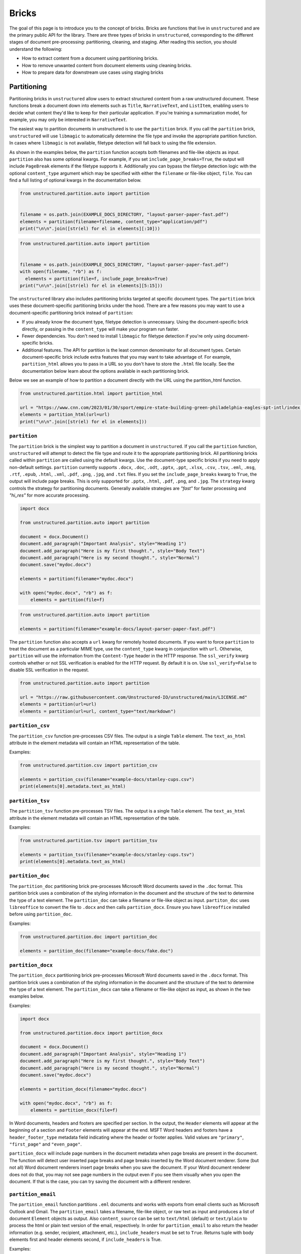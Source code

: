 Bricks
======

The goal of this page is to introduce you to the concept of bricks.
Bricks are functions that live in ``unstructured`` and are the primary public API for the library.
There are three types of bricks in ``unstructured``, corresponding to the different stages of document pre-processing: partitioning, cleaning, and staging.
After reading this section, you should understand the following:

* How to extract content from a document using partitioning bricks.
* How to remove unwanted content from document elements using cleaning bricks.
* How to prepare data for downstream use cases using staging bricks



############
Partitioning
############


Partitioning bricks in ``unstructured`` allow users to extract structured content from a raw unstructured document.
These functions break a document down into elements such as ``Title``, ``NarrativeText``, and ``ListItem``,
enabling users to decide what content they'd like to keep for their particular application.
If you're training a summarization model, for example, you may only be interested in ``NarrativeText``.


The easiest way to partition documents in unstructured is to use the ``partition`` brick.
If you call the ``partition`` brick, ``unstructured`` will use ``libmagic`` to automatically determine the file type and invoke the appropriate partition function.
In cases where ``libmagic`` is not available, filetype detection will fall back to using the file extension.

As shown in the examples below, the ``partition`` function accepts both filenames and file-like objects as input.
``partition`` also has some optional kwargs.
For example, if you set ``include_page_breaks=True``, the output will include ``PageBreak`` elements if the filetype supports it.
Additionally you can bypass the filetype detection logic with the optional  ``content_type`` argument which may be specified with either the ``filename`` or file-like object, ``file``.
You can find a full listing of optional kwargs in the documentation below.

.. code:: python

  from unstructured.partition.auto import partition


  filename = os.path.join(EXAMPLE_DOCS_DIRECTORY, "layout-parser-paper-fast.pdf")
  elements = partition(filename=filename, content_type="application/pdf")
  print("\n\n".join([str(el) for el in elements][:10]))


.. code:: python

  from unstructured.partition.auto import partition


  filename = os.path.join(EXAMPLE_DOCS_DIRECTORY, "layout-parser-paper-fast.pdf")
  with open(filename, "rb") as f:
    elements = partition(file=f, include_page_breaks=True)
  print("\n\n".join([str(el) for el in elements][5:15]))


The ``unstructured`` library also includes partitioning bricks targeted at specific document types.
The ``partition`` brick uses these document-specific partitioning bricks under the hood.
There are a few reasons you may want to use a document-specific partitioning brick instead of ``partition``:

* If you already know the document type, filetype detection is unnecessary. Using the document-specific brick directly, or passing in the ``content_type`` will make your program run faster.
* Fewer dependencies. You don't need to install ``libmagic`` for filetype detection if you're only using document-specific bricks.
* Additional features. The API for partition is the least common denominator for all document types. Certain document-specific brick include extra features that you may want to take advantage of. For example, ``partition_html`` allows you to pass in a URL so you don't have to store the ``.html`` file locally. See the documentation below learn about the options available in each partitioning brick.


Below we see an example of how to partition a document directly with the URL using the partition_html function.

.. code:: python

  from unstructured.partition.html import partition_html

  url = "https://www.cnn.com/2023/01/30/sport/empire-state-building-green-philadelphia-eagles-spt-intl/index.html"
  elements = partition_html(url=url)
  print("\n\n".join([str(el) for el in elements]))


``partition``
--------------

The ``partition`` brick is the simplest way to partition a document in ``unstructured``.
If you call the ``partition`` function, ``unstructured`` will attempt to detect the
file type and route it to the appropriate partitioning brick. All partitioning bricks
called within ``partition`` are called using the default kwargs. Use the document-type
specific bricks if you need to apply non-default settings.
``partition`` currently supports ``.docx``, ``.doc``, ``.odt``, ``.pptx``, ``.ppt``, ``.xlsx``, ``.csv``, ``.tsv``, ``.eml``, ``.msg``, ``.rtf``, ``.epub``, ``.html``, ``.xml``, ``.pdf``,
``.png``, ``.jpg``, and ``.txt`` files.
If you set the ``include_page_breaks`` kwarg to ``True``, the output will include page breaks. This is only supported for ``.pptx``, ``.html``, ``.pdf``,
``.png``, and ``.jpg``.
The ``strategy`` kwarg controls the strategy for partitioning documents. Generally available strategies are `"fast"` for
faster processing and `"hi_res"` for more accurate processing.


.. code:: python

  import docx

  from unstructured.partition.auto import partition

  document = docx.Document()
  document.add_paragraph("Important Analysis", style="Heading 1")
  document.add_paragraph("Here is my first thought.", style="Body Text")
  document.add_paragraph("Here is my second thought.", style="Normal")
  document.save("mydoc.docx")

  elements = partition(filename="mydoc.docx")

  with open("mydoc.docx", "rb") as f:
      elements = partition(file=f)


.. code:: python

  from unstructured.partition.auto import partition

  elements = partition(filename="example-docs/layout-parser-paper-fast.pdf")


The ``partition`` function also accepts a ``url`` kwarg for remotely hosted documents. If you want
to force ``partition`` to treat the document as a particular MIME type, use the ``content_type``
kwarg in conjunction with ``url``. Otherwise, ``partition`` will use the information from
the ``Content-Type`` header in the HTTP response. The ``ssl_verify`` kwarg controls whether
or not SSL verification is enabled for the HTTP request. By default it is on. Use ``ssl_verify=False``
to disable SSL verification in the request.


.. code:: python

  from unstructured.partition.auto import partition

  url = "https://raw.githubusercontent.com/Unstructured-IO/unstructured/main/LICENSE.md"
  elements = partition(url=url)
  elements = partition(url=url, content_type="text/markdown")


``partition_csv``
------------------

The ``partition_csv`` function pre-processes CSV files. The output is a single
``Table`` element. The ``text_as_html`` attribute in the element metadata will
contain an HTML representation of the table.

Examples:

.. code:: python

  from unstructured.partition.csv import partition_csv

  elements = partition_csv(filename="example-docs/stanley-cups.csv")
  print(elements[0].metadata.text_as_html)


``partition_tsv``
------------------

The ``partition_tsv`` function pre-processes TSV files. The output is a single
``Table`` element. The ``text_as_html`` attribute in the element metadata will
contain an HTML representation of the table.

Examples:

.. code:: python

  from unstructured.partition.tsv import partition_tsv

  elements = partition_tsv(filename="example-docs/stanley-cups.tsv")
  print(elements[0].metadata.text_as_html)


``partition_doc``
------------------

The ``partition_doc`` partitioning brick pre-processes Microsoft Word documents
saved in the ``.doc`` format. This partition brick uses a combination of the styling
information in the document and the structure of the text to determine the type
of a text element. The ``partition_doc`` can take a filename or file-like object
as input.
``partiton_doc`` uses ``libreoffice`` to convert the file to ``.docx`` and then
calls ``partition_docx``. Ensure you have ``libreoffice`` installed
before using ``partition_doc``.

Examples:

.. code:: python

  from unstructured.partition.doc import partition_doc

  elements = partition_doc(filename="example-docs/fake.doc")


``partition_docx``
------------------

The ``partition_docx`` partitioning brick pre-processes Microsoft Word documents
saved in the ``.docx`` format. This partition brick uses a combination of the styling
information in the document and the structure of the text to determine the type
of a text element. The ``partition_docx`` can take a filename or file-like object
as input, as shown in the two examples below.

Examples:

.. code:: python

  import docx

  from unstructured.partition.docx import partition_docx

  document = docx.Document()
  document.add_paragraph("Important Analysis", style="Heading 1")
  document.add_paragraph("Here is my first thought.", style="Body Text")
  document.add_paragraph("Here is my second thought.", style="Normal")
  document.save("mydoc.docx")

  elements = partition_docx(filename="mydoc.docx")

  with open("mydoc.docx", "rb") as f:
      elements = partition_docx(file=f)

In Word documents, headers and footers are specified per section. In the output,
the ``Header`` elements will appear at the beginning of a section and ``Footer``
elements will appear at the end. MSFT Word headers and footers have a ``header_footer_type``
metadata field indicating where the header or footer applies. Valid values are
``"primary"``, ``"first_page"`` and ``"even_page"``.

``partition_docx`` will include page numbers in the document metadata when page breaks
are present in the document. The function will detect user inserted page breaks
and page breaks inserted by the Word document renderer. Some (but not all) Word document renderers
insert page breaks when you save the document. If your Word document renderer does not do that,
you may not see page numbers in the output even if you see them visually when you open the
document. If that is the case, you can try saving the document with a different renderer.


``partition_email``
---------------------

The ``partition_email`` function partitions ``.eml`` documents and works with exports
from email clients such as Microsoft Outlook and Gmail. The ``partition_email``
takes a filename, file-like object, or raw text as input and produces a list of
document ``Element`` objects as output. Also ``content_source`` can be set to ``text/html``
(default) or ``text/plain`` to process the html or plain text version of the email, respectively.
In order for ``partition_email`` to also return the header information (e.g. sender, recipient,
attachment, etc.), ``include_headers`` must be set to ``True``. Returns tuple with body elements
first and header elements second, if ``include_headers`` is True.

Examples:

.. code:: python

  from unstructured.partition.email import partition_email

  elements = partition_email(filename="example-docs/fake-email.eml")

  with open("example-docs/fake-email.eml", "r") as f:
      elements = partition_email(file=f)

  with open("example-docs/fake-email.eml", "r") as f:
      text = f.read()
  elements = partition_email(text=text)

  with open("example-docs/fake-email.eml", "r") as f:
      text = f.read()
  elements = partition_email(text=text, content_source="text/plain")

  with open("example-docs/fake-email.eml", "r") as f:
      text = f.read()
  elements = partition_email(text=text, include_headers=True)


``partition_email`` includes a ``max_partition`` parameter that indicates the maximum character
length for a document element.
This parameter only applies if ``"text/plain"`` is selected as the ``content_source``.
The default value is ``1500``, which roughly corresponds to
the average character length for a paragraph.
You can disable ``max_partition`` by setting it to ``None``.


You can optionally partition e-mail attachments by setting ``process_attachments=True``.
If you set ``process_attachments=True``, you'll also need to pass in a partitioning
function to ``attachment_partitioner``. The following is an example of what the
workflow looks like:

.. code:: python

  from unstructured.partition.auto import partition
  from unstructured.partition.email import partition_email

  filename = "example-docs/eml/fake-email-attachment.eml"
  elements = partition_email(
    filename=filename, process_attachments=True, attachment_partitioner=partition
  )


``partition_epub``
---------------------

The ``partition_epub`` function processes e-books in EPUB3 format. The function
first converts the document to HTML using ``pandocs`` and then calls ``partition_html``.
You'll need `pandocs <https://pandoc.org/installing.html>`_ installed on your system
to use ``partition_epub``.


Examples:

.. code:: python

  from unstructured.partition.epub import partition_epub

  elements = partition_epub(filename="example-docs/winter-sports.epub")


``partition_html``
---------------------

The ``partition_html`` function partitions an HTML document and returns a list
of document ``Element`` objects. ``partition_html`` can take a filename, file-like
object, string, or url as input.

The following three invocations of partition_html() are essentially equivalent:


.. code:: python

  from unstructured.partition.html import partition_html

  elements = partition_html(filename="example-docs/example-10k.html")

  with open("example-docs/example-10k.html", "r") as f:
      elements = partition_html(file=f)

  with open("example-docs/example-10k.html", "r") as f:
      text = f.read()
  elements = partition_html(text=text)



The following illustrates fetching a url and partitioning the response content.
The ``ssl_verify`` kwarg controls whether
or not SSL verification is enabled for the HTTP request. By default it is on. Use ``ssl_verify=False``
to disable SSL verification in the request.

.. code:: python

  from unstructured.partition.html import partition_html

  elements = partition_html(url="https://python.org/")

  # you can also provide custom headers:

  elements = partition_html(url="https://python.org/",
                            headers={"User-Agent": "YourScriptName/1.0 ..."})

  # and turn off SSL verification

  elements = partition_html(url="https://python.org/", ssl_verify=False)



If you website contains news articles, it can be helpful to only grab content that appears in
between the ``<article>`` tags, if the site uses that convention.
To activate this behavior, you can set ``html_assemble_articles=True``.
If ``html_assemble_articles`` is ``True``, each ``<article>`` tag will be treated as a a page.
If ``html_assemble_articles`` is ``True`` and no ``<article>`` tags are present, the behavior
is the same as ``html_assemble_articles=False``.


``partition_image``
---------------------

The ``partition_image`` function has the same API as ``partition_pdf``, which is document above.
The only difference is that ``partition_image`` does not need to convert a PDF to an image
prior to processing. The ``partition_image`` function supports ``.png`` and ``.jpg`` files.

You can also specify what languages to use for OCR with the ``ocr_languages`` kwarg. For example,
use ``ocr_languages="eng+deu"`` to use the English and German language packs. See the
`Tesseract documentation <https://github.com/tesseract-ocr/tessdata>`_ for a full list of languages and
install instructions.


Examples:

.. code:: python

  from unstructured.partition.image import partition_image

  # Returns a List[Element] present in the pages of the parsed image document
  elements = partition_image("example-docs/layout-parser-paper-fast.jpg")

  # Applies the English and Swedish language pack for ocr
  elements = partition_image("example-docs/layout-parser-paper-fast.jpg", ocr_languages="eng+swe")


The ``strategy`` kwarg controls the method that will be used to process the PDF.
The available strategies for images are ``"auto"``, ``"hi_res"`` and ``"ocr_only"``.

The ``"auto"`` strategy will choose the partitioning strategy based on document characteristics and the function kwargs.
If ``infer_table_structure`` is passed, the strategy will be ``"hi_res"`` because that is the only strategy that
currently extracts tables for PDFs. Otherwise, ``"auto"`` will choose ``ocr_only``. ``"auto"`` is the default strategy.

The ``"hi_res"`` strategy will identify the layout of the document using ``detectron2``. The advantage of `"hi_res"` is that it
uses the document layout to gain additional information about document elements. We recommend using this strategy
if your use case is highly sensitive to correct classifications for document elements. If ``detectron2`` is not available,
the ``"hi_res"`` strategy will fall back to the ``"ocr_only"`` strategy.

The ``"ocr_only"`` strategy runs the document through Tesseract for OCR and then runs the raw text through ``partition_text``.
Currently, ``"hi_res"`` has difficulty ordering elements for documents with multiple columns. If you have a document with
multiple columns that does not have extractable text, we recoomend using the ``"ocr_only"`` strategy.

It is helpful to use ``"ocr_only"`` instead of ``"hi_res"``
if ``detectron2`` does not detect a text element in the image. To run example below, ensure you
have the Korean language pack for Tesseract installed on your system.


.. code:: python

  from unstructured.partition.image import partition_image

  filename = "example-docs/english-and-korean.png"
  elements = partition_image(filename=filename, ocr_languages="eng+kor", strategy="ocr_only")


``partition_md``
---------------------

The ``partition_md`` function provides the ability to parse markdown files. The
following workflow shows how to use ``partition_md``.


Examples:

.. code:: python

  from unstructured.partition.md import partition_md

  elements = partition_md(filename="README.md")


``partition_msg``
-----------------

The ``partition_msg`` functions processes ``.msg`` files, which is a filetype specific
to email exports from Microsoft Outlook.

Examples:

.. code:: python

  from unstructured.partition.msg import partition_msg

  elements = partition_msg(filename="example-docs/fake-email.msg")

``partition_msg`` includes a ``max_partition`` parameter that indicates the maximum character
length for a document element.
This parameter only applies if ``"text/plain"`` is selected as the ``content_source``.
The default value is ``1500``, which roughly corresponds to
the average character length for a paragraph.
You can disable ``max_partition`` by setting it to ``None``.


You can optionally partition e-mail attachments by setting ``process_attachments=True``.
If you set ``process_attachments=True``, you'll also need to pass in a partitioning
function to ``attachment_partitioner``. The following is an example of what the
workflow looks like:

.. code:: python

  from unstructured.partition.auto import partition
  from unstructured.partition.msg import partition_msg

  filename = "example-docs/fake-email-attachment.msg"
  elements = partition_msg(
    filename=filename, process_attachments=True, attachment_partitioner=partition
  )


``partition_multiple_via_api``
------------------------------

``partition_multiple_via_api`` is similar to ``partition_via_api``, but allows you to partition
multiple documents in a single REST API call. The result has the type ``List[List[Element]]``,
for example:

.. code:: python

  [
    [NarrativeText("Narrative!"), Title("Title!")],
    [NarrativeText("Narrative!"), Title("Title!")]
  ]

Examples:

.. code:: python

  from unstructured.partition.api import partition_multiple_via_api

  filenames = ["example-docs/fake-email.eml", "example-docs/fake.docx"]

  documents = partition_multiple_via_api(filenames=filenames)


.. code:: python

  from contextlib import ExitStack

  from unstructured.partition.api import partition_multiple_via_api

  filenames = ["example-docs/fake-email.eml", "example-docs/fake.docx"]
  files = [open(filename, "rb") for filename in filenames]

  with ExitStack() as stack:
      files = [stack.enter_context(open(filename, "rb")) for filename in filenames]
      documents = partition_multiple_via_api(files=files, file_filenames=filenames)


``partition_odt``
------------------

The ``partition_odt`` partitioning brick pre-processes Open Office documents
saved in the ``.odt`` format. The function first converts the document
to ``.docx`` using ``pandoc`` and then processes it using ``partition_docx``.

Examples:

.. code:: python

  from unstructured.partition.odt import partition_odt

  elements = partition_odt(filename="example-docs/fake.odt")


``partition_pdf``
---------------------

The ``partition_pdf`` function segments a PDF document by using a document image analysis model.
If you set ``url=None``, the document image analysis model will execute locally. You need to install ``unstructured[local-inference]``
if you'd like to run inference locally.
If you set the URL, ``partition_pdf`` will make a call to a remote inference server.
``partition_pdf`` also includes a ``token`` function that allows you to pass in an authentication
token for a remote API call.

You can also specify what languages to use for OCR with the ``ocr_languages`` kwarg. For example,
use ``ocr_languages="eng+deu"`` to use the English and German language packs. See the
`Tesseract documentation <https://github.com/tesseract-ocr/tessdata>`_ for a full list of languages and
install instructions. OCR is only applied if the text is not already available in the PDF document.

Examples:

.. code:: python

  from unstructured.partition.pdf import partition_pdf

  # Returns a List[Element] present in the pages of the parsed pdf document
  elements = partition_pdf("example-docs/layout-parser-paper-fast.pdf")

  # Applies the English and Swedish language pack for ocr. OCR is only applied
  # if the text is not available in the PDF.
  elements = partition_pdf("example-docs/layout-parser-paper-fast.pdf", ocr_languages="eng+swe")


The ``strategy`` kwarg controls the method that will be used to process the PDF.
The available strategies for PDFs are ``"auto"``, ``"hi_res"``, ``"ocr_only"``, and ``"fast"``.

The ``"auto"`` strategy will choose the partitioning strategy based on document characteristics and the function kwargs.
If ``infer_table_structure`` is passed, the strategy will be ``"hi_res"`` because that is the only strategy that
currently extracts tables for PDFs. Otherwise, ``"auto"`` will choose ``"fast"`` if the PDF text is extractable and
``"ocr_only"`` otherwise. ``"auto"`` is the default strategy.

The ``"hi_res"`` strategy will identify the layout of the document using ``detectron2``. The advantage of `"hi_res"` is that
it uses the document layout to gain additional information about document elements. We recommend using this strategy
if your use case is highly sensitive to correct classifications for document elements. If ``detectron2`` is not available,
the ``"hi_res"`` strategy will fall back to the ``"ocr_only"`` strategy.

The ``"ocr_only"`` strategy runs the document through Tesseract for OCR and then runs the raw text through ``partition_text``.
Currently, ``"hi_res"`` has difficulty ordering elements for documents with multiple columns. If you have a document with
multiple columns that does not have extractable text, we recommend using the ``"ocr_only"`` strategy. ``"ocr_only"`` falls
back to ``"fast"`` if Tesseract is not available and the document has extractable text.

The ``"fast"`` strategy will extract the text using ``pdfminer`` and process the raw text with ``partition_text``.
If the PDF text is not extractable, ``partition_pdf`` will fall back to ``"ocr_only"``. We recommend using the
``"fast"`` strategy in most cases where the PDF has extractable text.

If a PDF is copy protected, ``partition_pdf`` can process the document with the ``"hi_res"`` strategy (which
will treat it like an image), but cannot process the document with the ``"fast"`` strategy.
If the user chooses ``"fast"`` on a copy protected PDF, ``partition_pdf`` will fall back to the ``"hi_res"``
strategy. If ``detectron2`` is not installed, ``partition_pdf`` will fail for copy protected
PDFs because the document will not be processable by any of the available methods.

Examples:

.. code:: python

  from unstructured.partition.pdf import partition_pdf

  # This will process without issue
  elements = partition_pdf("example-docs/copy-protected.pdf", strategy="hi_res")

  # This will output a warning and fall back to hi_res
  elements = partition_pdf("example-docs/copy-protected.pdf", strategy="fast")


``partition_pdf`` includes a ``max_partition`` parameter that indicates the maximum character
length for a document element.
This parameter only applies if the ``"ocr_only"`` strategy is used for partitioning.
The default value is ``1500``, which roughly corresponds to
the average character length for a paragraph.
You can disable ``max_partition`` by setting it to ``None``.


``partition_ppt``
---------------------

The ``partition_ppt`` partitioning brick pre-processes Microsoft PowerPoint documents
saved in the ``.ppt`` format. This partition brick uses a combination of the styling
information in the document and the structure of the text to determine the type
of a text element. The ``partition_ppt`` can take a filename or file-like object.
``partition_ppt`` uses ``libreoffice`` to convert the file to ``.pptx`` and then
calls ``partition_pptx``. Ensure you have ``libreoffice`` installed
before using ``partition_ppt``.

Examples:

.. code:: python

  from unstructured.partition.ppt import partition_ppt

  elements = partition_ppt(filename="example-docs/fake-power-point.ppt")


``partition_pptx``
---------------------

The ``partition_pptx`` partitioning brick pre-processes Microsoft PowerPoint documents
saved in the ``.pptx`` format. This partition brick uses a combination of the styling
information in the document and the structure of the text to determine the type
of a text element. The ``partition_pptx`` can take a filename or file-like object
as input, as shown in the two examples below.

Examples:

.. code:: python

  from unstructured.partition.pptx import partition_pptx

  elements = partition_pptx(filename="example-docs/fake-power-point.pptx")

  with open("example-docs/fake-power-point.pptx", "rb") as f:
      elements = partition_pptx(file=f)


``partition_org``
---------------------

The ``partition_org`` function processes Org Mode (``.org``) documents. The function
first converts the document to HTML using ``pandoc`` and then calls ``partition_html``.
You'll need `pandoc <https://pandoc.org/installing.html>`_ installed on your system
to use ``partition_org``.


Examples:

.. code:: python

  from unstructured.partition.org import partition_org

  elements = partition_org(filename="example-docs/README.org")


``partition_rst``
---------------------

The ``partition_rst`` function processes ReStructured Text (``.rst``) documents. The function
first converts the document to HTML using ``pandoc`` and then calls ``partition_html``.
You'll need `pandoc <https://pandoc.org/installing.html>`_ installed on your system
to use ``partition_rst``.


Examples:

.. code:: python

  from unstructured.partition.rst import partition_rst

  elements = partition_rst(filename="example-docs/README.rst")

``partition_rtf``
---------------------

The ``partition_rtf`` function processes rich text files. The function
first converts the document to HTML using ``pandocs`` and then calls ``partition_html``.
You'll need `pandocs <https://pandoc.org/installing.html>`_ installed on your system
to use ``partition_rtf``.


Examples:

.. code:: python

  from unstructured.partition.rtf import partition_rtf

  elements = partition_rtf(filename="example-docs/fake-doc.rtf")


``partition_text``
---------------------

The ``partition_text`` function partitions text files. The ``partition_text``
takes a filename, file-like object, and raw text as input and produces ``Element`` objects as output.

Examples:

.. code:: python

  from unstructured.partition.text import partition_text

  elements = partition_text(filename="example-docs/fake-text.txt")

  with open("example-docs/fake-text.txt", "r") as f:
    elements = partition_text(file=f)

  with open("example-docs/fake-text.txt", "r") as f:
    text = f.read()
  elements = partition_text(text=text)

If the text has extra line breaks for formatting purposes, you can group
together the broken text using the ``paragraph_grouper`` kwarg. The
``paragraph_grouper`` kwarg is a function that accepts a string and returns
another string.

Examples:

.. code:: python

  from unstructured.partition.text import partition_text
  from unstructured.cleaners.core import group_broken_paragraphs


  text = """The big brown fox
  was walking down the lane.

  At the end of the lane, the
  fox met a bear."""

  partition_text(text=text, paragraph_grouper=group_broken_paragraphs)

``partition_text`` includes a ``max_partition`` parameter that indicates the maximum character
length for a document element.
The default value is ``1500``, which roughly corresponds to
the average character length for a paragraph.
You can disable ``max_partition`` by setting it to ``None``.


``partition_via_api``
---------------------

``partition_via_api`` allows users to partition documents using the hosted Unstructured API.
The API partitions documents using the automatic ``partition`` function.
This is helpful if you're hosting
the API yourself or running it locally through a container. You can pass in your API key
using the ``api_key`` kwarg. You can use the ``content_type`` kwarg to pass in the MIME
type for the file. If you do not explicitly pass it, the MIME type will be inferred.


.. code:: python

  from unstructured.partition.api import partition_via_api

  filename = "example-docs/eml/fake-email.eml"

  elements = partition_via_api(filename=filename, api_key="MY_API_KEY", content_type="message/rfc822")

  with open(filename, "rb") as f:
    elements = partition_via_api(file=f, file_filename=filename, api_key="MY_API_KEY")


You can pass additional settings such as ``strategy``, ``ocr_languages`` and ``encoding`` to the
API through optional ``request_kwargs``. These options get added to the request body when the
API is called.
See `the API documentation <https://api.unstructured.io/general/docs>`_ for a full list of
settings supported by the API.

.. code:: python

  from unstructured.partition.api import partition_via_api

  filename = "example-docs/DA-1p.pdf"

  elements = partition_via_api(
    filename=filename, api_key=api_key, strategy="auto", pdf_infer_table_structure="true"
  )

If you are self-hosting or running the API locally, you can use the ``api_url`` kwarg
to point the ``partition_via_api`` function at your self-hosted or local API.
See `here <https://github.com/Unstructured-IO/unstructured-api#dizzy-instructions-for-using-the-docker-image>`_ for
documentation on how to run the API as a container locally.


.. code:: python

  from unstructured.partition.api import partition_via_api

  filename = "example-docs/eml/fake-email.eml"

  elements = partition_via_api(
    filename=filename, api_url="http://localhost:5000/general/v0/general"
  )



``partition_xlsx``
------------------

The ``partition_xlsx`` function pre-processes Microsoft Excel documents. Each
sheet in the Excel file will be stored as a ``Table`` object. The plain text
of the sheet will be the ``text`` attribute of the ``Table``. The ``text_as_html``
attribute in the element metadata will contain an HTML representation of the table.

Examples:

.. code:: python

  from unstructured.partition.xlsx import partition_xlsx

  elements = partition_xlsx(filename="example-docs/stanley-cups.xlsx")
  print(elements[0].metadata.text_as_html)


``partition_xml``
-----------------

The ``partition_xml`` function processes XML documents.
If ``xml_keep_tags=False``, the function only returns the text attributes from the tags.
You can use ``xml_path`` in conjuntion with ``xml_keep_tags=False`` to restrict the text
extraction to specific tags.
If ``xml_keep_tags=True``, the function returns tag information in addition to tag text.
``xml_keep_tags`` is ``False`` be default.


.. code:: python

  from unstructured.partition.xml import partition_xml

  elements = partition_xml(filename="example-docs/factbook.xml", xml_keep_tags=True)

  elements = partition_xml(filename="example-docs/factbook.xml", xml_keep_tags=False)

``partition_xml`` includes a ``max_partition`` parameter that indicates the maximum character length for a document element.
The default value is ``1500``, which roughly corresponds to
the average character length for a paragraph.
You can disable ``max_partition`` by setting it to ``None``.



########
Cleaning
########


As part of data preparation for an NLP model, it's common to need to clean up your data prior to passing it into the model.
If there's unwanted content in your output, for example, it could impact the quality of your NLP model.
To help with this, the ``unstructured`` library includes cleaning bricks to help users sanitize output before sending it to downstream applications.


Some cleaning bricks apply automatically.
In the example in the **Partition** section, the output ``Philadelphia Eaglesâ\x80\x99 victory`` automatically gets converted to ``Philadelphia Eagles' victory`` in ``partition_html`` using the ``replace_unicode_quotes`` cleaning brick.
You can see how that works in the code snippet below:

.. code:: python

  from unstructured.cleaners.core import replace_unicode_quotes

  replace_unicode_quotes("Philadelphia Eaglesâ\x80\x99 victory")



Document elements in ``unstructured`` include an ``apply`` method that allow you to apply the text cleaning to the document element without instantiating a new element.
The ``apply`` method expects a callable that takes a string as input and produces another string as output.
In the example below, we invoke the ``replace_unicode_quotes`` cleaning brick using the ``apply`` method.


.. code:: python

  from unstructured.documents.elements import Text

  element = Text("Philadelphia Eaglesâ\x80\x99 victory")
  element.apply(replace_unicode_quotes)
  print(element)


Since a cleaning brick is just a ``str -> str`` function, users can also easily include their own cleaning bricks for custom data preparation tasks.
In the example below, we remove citations from a section of text.


.. code:: python

  import re

  remove_citations = lambda text: re.sub("\[\d{1,3}\]", "", text)

  element = Text("[1] Geolocated combat footage has confirmed Russian gains in the Dvorichne area northwest of Svatove.")
  element.apply(remove_citations)
  print(element)


See below for a full list of cleaning bricks in the ``unstructured`` library.


``bytes_string_to_string``
---------------------------

Converts an output string that looks like a byte string to a string using the specified encoding. This
happens sometimes in ``partition_html`` when there is a character like an emoji that isn't expected
by the HTML parser. In that case, the encoded bytes get processed.

Examples:

.. code:: python

  from unstructured.cleaners.core import bytes_string_to_string

  text = "Hello ð\x9f\x98\x80"
  # The output should be "Hello 😀"
  bytes_string_to_string(text, encoding="utf-8")


.. code:: python

  from unstructured.cleaners.core import bytes_string_to_string
  from unstructured.partition.html import partition_html

  text = """\n<html charset="utf-8"><p>Hello 😀</p></html>"""
  elements = partition_html(text=text)
  elements[0].apply(bytes_string_to_string)
  # The output should be "Hello 😀"
  elements[0].text


``clean``
---------

Cleans a section of text with options including removing bullets, extra whitespace, dashes
and trailing punctuation. Optionally, you can choose to lowercase the output.

Options:

* Applies ``clean_bullets`` if ``bullets=True``.
* Applies ``clean_extra_whitespace`` if ``extra_whitespace=True``.
* Applies ``clean_dashes`` if ``dashes=True``.
* Applies ``clean_trailing_punctuation`` if ``trailing_punctuation=True``.
* Lowercases the output if ``lowercase=True``.


Examples:

.. code:: python

  from unstructured.cleaners.core import clean

  # Returns "an excellent point!"
  clean("● An excellent point!", bullets=True, lowercase=True)

  # Returns "ITEM 1A: RISK FACTORS"
  clean("ITEM 1A:     RISK-FACTORS", extra_whitespace=True, dashes=True)


``clean_bullets``
-----------------

Removes bullets from the beginning of text. Bullets that do not appear at the beginning of the
text are not removed.

Examples:

.. code:: python

  from unstructured.cleaners.core import clean_bullets

  # Returns "An excellent point!"
  clean_bullets("● An excellent point!")

  # Returns "I love Morse Code! ●●●"
  clean_bullets("I love Morse Code! ●●●")


``clean_dashes``
----------------

Removes dashes from a section of text. Also handles special characters
such as ``\u2013``.

Examples:

.. code:: python

  from unstructured.cleaners.core import clean_dashes

  # Returns "ITEM 1A: RISK FACTORS"
  clean_dashes("ITEM 1A: RISK-FACTORS\u2013")


``clean_extra_whitespace``
--------------------------

Removes extra whitespace from a section of text. Also handles special characters
such as ``\xa0`` and newlines.

Examples:

.. code:: python

  from unstructured.cleaners.core import clean_extra_whitespace

  # Returns "ITEM 1A: RISK FACTORS"
  clean_extra_whitespace("ITEM 1A:     RISK FACTORS\n")


``clean_non_ascii_chars``
-------------------------

Removes non-ascii characters from a string.

Examples:

.. code:: python

  from unstructured.cleaners.core import clean_non_ascii_chars

  text = "\x88This text contains®non-ascii characters!●"

  # Returns "This text containsnon-ascii characters!"
  clean_non_ascii_chars(text)


``clean_ordered_bullets``
-------------------------

Remove alphanumeric bullets from the beginning of text up to three “sub-section” levels.

Examples:

.. code:: python

  from unstructured.cleaners.core import clean_ordered_bullets

  # Returns "This is a very important point"
  clean_bullets("1.1 This is a very important point")

  # Returns "This is a very important point ●"
  clean_bullets("a.b This is a very important point ●")


``clean_postfix``
-----------------

Removes the postfix from a string if they match a specified pattern.

Options:

* Ignores case if ``ignore_case`` is set to ``True``. The default is ``False``.
* Strips trailing whitespace is ``strip`` is set to ``True``. The default is ``True``.


Examples:

.. code:: python

  from unstructured.cleaners.core import clean_postfix

  text = "The end! END"

  # Returns "The end!"
  clean_postfix(text, r"(END|STOP)", ignore_case=True)


``clean_prefix``
----------------

Removes the prefix from a string if they match a specified pattern.

Options:

* Ignores case if ``ignore_case`` is set to ``True``. The default is ``False``.
* Strips leading whitespace is ``strip`` is set to ``True``. The default is ``True``.


Examples:

.. code:: python

  from unstructured.cleaners.core import clean_prefix

  text = "SUMMARY: This is the best summary of all time!"

  # Returns "This is the best summary of all time!"
  clean_prefix(text, r"(SUMMARY|DESCRIPTION):", ignore_case=True)


``clean_trailing_punctuation``
-------------------------------

Removes trailing punctuation from a section of text.

Examples:

.. code:: python

  from unstructured.cleaners.core import clean_trailing_punctuation

  # Returns "ITEM 1A: RISK FACTORS"
  clean_trailing_punctuation("ITEM 1A: RISK FACTORS.")


``extract_datetimetz``
----------------------

Extracts the date, time, and timezone in the ``Received`` field(s) from an ``.eml``
file. ``extract_datetimetz`` takes in a string and returns a datetime.datetime
object from the input string.

.. code:: python

  from unstructured.cleaners.extract import extract_datetimetz

  text = """from ABC.DEF.local ([ba23::58b5:2236:45g2:88h2]) by
    \n ABC.DEF.local2 ([ba23::58b5:2236:45g2:88h2%25]) with mapi id\
    n 32.88.5467.123; Fri, 26 Mar 2021 11:04:09 +1200"""

  # Returns datetime.datetime(2021, 3, 26, 11, 4, 9, tzinfo=datetime.timezone(datetime.timedelta(seconds=43200)))
  extract_datetimetz(text)


``extract_email_address``
--------------------------

Extracts email addresses from a string input and returns a list of all the email
addresses in the input string.

.. code:: python

  from unstructured.cleaners.extract import extract_email_address

  text = """Me me@email.com and You <You@email.com>
      ([ba23::58b5:2236:45g2:88h2]) (10.0.2.01)"""

  # Returns "['me@email.com', 'you@email.com']"
  extract_email_address(text)


``extract_ip_address``
------------------------

Extracts IPv4 and IPv6 IP addresses in the input string and
returns a list of all IP address in input string.

.. code:: python

  from unstructured.cleaners.extract import extract_ip_address

  text = """Me me@email.com and You <You@email.com>
    ([ba23::58b5:2236:45g2:88h2]) (10.0.2.01)"""

  # Returns "['ba23::58b5:2236:45g2:88h2', '10.0.2.01']"
  extract_ip_address(text)


``extract_ip_address_name``
----------------------------

Extracts the names of each IP address in the ``Received`` field(s) from an ``.eml``
file. ``extract_ip_address_name`` takes in a string and returns a list of all
IP addresses in the input string.

.. code:: python

  from unstructured.cleaners.extract import extract_ip_address_name

  text = """from ABC.DEF.local ([ba23::58b5:2236:45g2:88h2]) by
    \n ABC.DEF.local2 ([ba23::58b5:2236:45g2:88h2%25]) with mapi id\
    n 32.88.5467.123; Fri, 26 Mar 2021 11:04:09 +1200"""

  # Returns "['ABC.DEF.local', 'ABC.DEF.local2']"
  extract_ip_address_name(text)


``extract_mapi_id``
----------------------

Extracts the ``mapi id`` in the ``Received`` field(s) from an ``.eml``
file. ``extract_mapi_id`` takes in a string and returns a list of a string
containing the ``mapi id`` in the input string.

.. code:: python

  from unstructured.cleaners.extract import extract_mapi_id

  text = """from ABC.DEF.local ([ba23::58b5:2236:45g2:88h2]) by
    \n ABC.DEF.local2 ([ba23::58b5:2236:45g2:88h2%25]) with mapi id\
    n 32.88.5467.123; Fri, 26 Mar 2021 11:04:09 +1200"""

  # Returns "['32.88.5467.123']"
  extract_mapi_id(text)


``extract_ordered_bullets``
---------------------------

Extracts alphanumeric bullets from the beginning of text up to three “sub-section” levels.

Examples:

.. code:: python

  from unstructured.cleaners.extract import extract_ordered_bullets

  # Returns ("1", "1", None)
  extract_ordered_bullets("1.1 This is a very important point")

  # Returns ("a", "1", None)
  extract_ordered_bullets("a.1 This is a very important point")


``extract_text_after``
----------------------

Extracts text that occurs after the specified pattern.

Options:

* If ``index`` is set, extract after the ``(index + 1)``\th occurrence of the pattern. The default is ``0``.
* Strips trailing whitespace if ``strip`` is set to ``True``. The default is ``True``.


Examples:

.. code:: python

  from unstructured.cleaners.extract import extract_text_after

  text = "SPEAKER 1: Look at me, I'm flying!"

  # Returns "Look at me, I'm flying!"
  extract_text_after(text, r"SPEAKER \d{1}:")


``extract_text_before``
-----------------------

Extracts text that occurs before the specified pattern.

Options:

* If ``index`` is set, extract before the ``(index + 1)``\th occurrence of the pattern. The default is ``0``.
* Strips leading whitespace if ``strip`` is set to ``True``. The default is ``True``.


Examples:

.. code:: python

  from unstructured.cleaners.extract import extract_text_before

  text = "Here I am! STOP Look at me! STOP I'm flying! STOP"

  # Returns "Here I am!"
  extract_text_before(text, r"STOP")


``extract_us_phone_number``
---------------------------

Extracts a phone number from a section of text.

Examples:

.. code:: python

  from unstructured.cleaners.extract import extract_us_phone_number

  # Returns "215-867-5309"
  extract_us_phone_number("Phone number: 215-867-5309")


``group_broken_paragraphs``
---------------------------

Groups together paragraphs that are broken up with line breaks
for visual or formatting purposes. This is common in ``.txt`` files.
By default, ``group_broken_paragraphs`` groups together lines split
by ``\n``. You can change that behavior with the ``line_split``
kwarg. The function considers ``\n\n`` to be a paragraph break by
default. You can change that behavior with the ``paragraph_split`` kwarg.

Examples:

.. code:: python

  from unstructured.cleaners.core import group_broken_paragraphs

  text = """The big brown fox
  was walking down the lane.

  At the end of the lane, the
  fox met a bear."""

  group_broken_paragraphs(text)

.. code:: python

  import re
  from unstructured.cleaners.core import group_broken_paragraphs

  para_split_re = re.compile(r"(\s*\n\s*){3}")

  text = """The big brown fox

  was walking down the lane.


  At the end of the lane, the

  fox met a bear."""

  group_broken_paragraphs(text, paragraph_split=para_split_re)


``remove_punctuation``
--------------------------

Removes ASCII and unicode punctuation from a string.

Examples:

.. code:: python

  from unstructured.cleaners.core import remove_punctuation

  # Returns "A lovely quote"
  remove_punctuation("“A lovely quote!”")


``replace_unicode_quotes``
--------------------------

Replaces unicode quote characters such as ``\x91`` in strings.

Examples:

.. code:: python

  from unstructured.cleaners.core import replace_unicode_quotes

  # Returns "“A lovely quote!”"
  replace_unicode_characters("\x93A lovely quote!\x94")

  # Returns ""‘A lovely quote!’"
  replace_unicode_characters("\x91A lovely quote!\x92")


``translate_text``
------------------

The ``translate_text`` cleaning bricks translates text between languages. ``translate_text``
uses the `Helsinki NLP MT models <https://huggingface.co/Helsinki-NLP>`_ from
``transformers`` for machine translation. Works for Russian, Chinese, Arabic, and many
other languages.

Parameters:

* ``text``: the input string to translate.
* ``source_lang``: the two letter language code for the source language of the text.
  If ``source_lang`` is not specified,
  the language will be detected using ``langdetect``.
* ``target_lang``: the two letter language code for the target language for translation.
  Defaults to ``"en"``.


Examples:

.. code:: python

  from unstructured.cleaners.translate import translate_text

  # Output is "I'm a Berliner!"
  translate_text("Ich bin ein Berliner!")

  # Output is "I can also translate Russian!"
  translate_text("Я тоже можно переводать русский язык!", "ru", "en")


#######
Staging
#######

Staging bricks in the ``unstructured`` package help prepare your data for ingestion into downstream systems.
A staging brick accepts a list of document elements as input and return an appropriately formatted dictionary as output.
In the example below, we get our narrative text samples prepared for ingestion into LabelStudio using
``the stage_for_label_studio`` brick.
We can take this data and directly upload it into LabelStudio to quickly get started with an NLP labeling task.


.. code:: python

  import json
  from unstructured.staging.label_studio import stage_for_label_studio

  output = stage_for_label_studio(narrative_text)
  print(json.dumps(output[:2], indent=4))


``convert_to_csv``
----------------------

Converts outputs to the initial structured data (ISD) format as a CSV string.

Examples:

.. code:: python

  from unstructured.documents.elements import Title, NarrativeText
  from unstructured.staging.base import convert_to_csv

  elements = [Title(text="Title"), NarrativeText(text="Narrative")]
  isd_csv = convert_to_csv(elements)


``convert_to_dataframe``
------------------------

Converts a list of document ``Element`` objects to a ``pandas`` dataframe. The dataframe
will have a ``text`` column with the text from the element and a ``type`` column
indicating the element type, such as ``NarrativeText`` or ``Title``.

Examples:

.. code:: python

  from unstructured.documents.elements import Title, NarrativeText
  from unstructured.staging.base import convert_to_dataframe

  elements = [Title(text="Title"), NarrativeText(text="Narrative")]
  df = convert_to_dataframe(elements)


``convert_to_dict``
--------------------

Converts a list of ``Element`` objects to a dictionary. This is the default format
for representing documents in ``unstructured``.

Examples:

.. code:: python

  from unstructured.documents.elements import Title, NarrativeText
  from unstructured.staging.base import convert_to_dict

  elements = [Title(text="Title"), NarrativeText(text="Narrative")]
  isd = convert_to_dict(elements)


``dict_to_elements``
---------------------

Converts a dictionary of the format produced by ``convert_to_dict`` back to a list of ``Element`` objects.

Examples:

.. code:: python

  from unstructured.staging.base import dict_to_elements

  isd = [
    {"text": "My Title", "type": "Title"},
    {"text": "My Narrative", "type": "NarrativeText"}
  ]

  # elements will look like:
  # [ Title(text="My Title"), NarrativeText(text="My Narrative")]
  elements = dict_to_elements(isd)


``stage_csv_for_prodigy``
--------------------------

Formats outputs in CSV format for use with `Prodigy <https://prodi.gy/docs/api-loaders>`_. After running ``stage_csv_for_prodigy``, you can
write the results to a CSV file that is ready to be used with Prodigy.

Examples:

.. code:: python

  from unstructured.documents.elements import Title, NarrativeText
  from unstructured.staging.prodigy import stage_csv_for_prodigy

  elements = [Title(text="Title"), NarrativeText(text="Narrative")]
  metadata = [{"type": "title"}, {"source": "news"}]
  prodigy_csv_data = stage_csv_for_prodigy(elements, metadata)

  # The resulting CSV file is ready to be used with Prodigy
  with open("prodigy.csv", "w") as csv_file:
      csv_file.write(prodigy_csv_data)


``stage_for_argilla``
--------------------------

Convert a list of ``Text`` elements to an `Argilla Dataset <https://docs.argilla.io/en/latest/reference/python/python_client.html#python-ref-datasets>`_.
The type of Argilla dataset to be generated can be specified with ``argilla_task``
parameter. Valid values for ``argilla_task`` are ``"text_classification"``,
``"token_classification"``, and ``"text2text"``. If ``"token_classification"`` is selected
and ``tokens`` is not included in the optional kwargs, the ``nltk`` word tokenizer
is used by default.


Examples:

.. code:: python

  import json

  from unstructured.documents.elements import Title, NarrativeText
  from unstructured.staging.argilla import stage_for_argilla

  elements = [Title(text="Title"), NarrativeText(text="Narrative")]
  metadata = [{"type": "title"}, {"type": "text"}]

  argilla_dataset = stage_for_argilla(elements, "text_classification", metadata=metadata)


``stage_for_baseplate``
-----------------------

The ``stage_for_baseplate`` staging function prepares a list of ``Element`` objects for ingestion
into `Baseplate <https://docs.baseplate.ai/introduction>`_, an LLM backend with a spreadsheet interface.
After running the ``stage_for_baseplate`` function, you can use the
`Baseplate API <https://docs.baseplate.ai/api-reference/documents/upsert-data-rows>`_ to upload the documents
to Baseplate. The following example code shows how to use the ``stage_for_baseplate`` function.

.. code:: python

  from unstructured.documents.elements import ElementMetadata, NarrativeText, Title
  from unstructured.staging.baseplate import stage_for_baseplate

  metadata = ElementMetadata(filename="fox.epub")

  elements = [
    Title("A Wonderful Story About A Fox", metadata=metadata),
    NarrativeText(
      "A fox ran into the chicken coop and the chickens flew off!",
      metadata=metadata,
    ),
  ]

  rows = stage_for_baseplate(elements)

The output will look like:

.. code:: python

  {
        "rows": [
            {
                "data": {
                    "element_id": "ad270eefd1cc68d15f4d3e51666d4dc8",
                    "text": "A Wonderful Story About A Fox",
                    "type": "Title",
                },
                "metadata": {"filename": "fox.epub"},
            },
            {
                "data": {
                    "element_id": "8275769fdd1804f9f2b55ad3c9b0ef1b",
                    "text": "A fox ran into the chicken coop and the chickens flew off!",
                    "type": "NarrativeText",
                },
                "metadata": {"filename": "fox.epub"},
            },
        ],
    }


``stage_for_datasaur``
--------------------------
Formats a list of ``Text`` elements as input to token based tasks in Datasaur.

Example:

.. code:: python

  from unstructured.documents.elements import Text
  from unstructured.staging.datasaur import stage_for_datasaur

  elements  = [Text("Text1"),Text("Text2")]
  datasaur_data = stage_for_datasaur(elements)

The output is a list of dictionaries, each one with two keys:
"text" with the content of the element and
"entities" with an empty list.

You can also specify entities in the ``stage_for_datasaur`` brick. Entities
you specify in the input will be included in the entities key in the output. The list
of entities is a list of dictionaries and must have all of the keys in the example below.
The list of entities must be the same length as the list of elements. Use an empty
list for any elements that do not have any entities.

Example:

.. code:: python

  from unstructured.documents.elements import Text
  from unstructured.staging.datasaur import stage_for_datasaur

  elements  = [Text("Hi my name is Matt.")]
  entities = [[{"text": "Matt", "type": "PER", "start_idx": 11, "end_idx": 15}]]
  datasaur_data = stage_for_datasaur(elements, entities)


``stage_for_label_box``
--------------------------

Formats outputs for use with `LabelBox <https://docs.labelbox.com/docs/overview>`_. LabelBox accepts cloud-hosted data
and does not support importing text directly. The ``stage_for_label_box`` does the following:

* Stages the data files in the ``output_directory`` specified in function arguments to be uploaded to a cloud storage service.
* Returns a config of type ``List[Dict[str, Any]]`` that can be written to a ``json`` file and imported into LabelBox.

**Note:** ``stage_for_label_box`` does not upload the data to remote storage such as S3. Users can upload the data to S3
using ``aws s3 sync ${output_directory} ${url_prefix}`` after running the ``stage_for_label_box`` staging brick.

Examples:

The following example demonstrates generating a ``config.json`` file that can be used with LabelBox and uploading the staged data
files to an S3 bucket.

.. code:: python

  import os
  import json

  from unstructured.documents.elements import Title, NarrativeText
  from unstructured.staging.label_box import stage_for_label_box

  # The S3 Bucket name where data files should be uploaded.
  S3_BUCKET_NAME = "labelbox-staging-bucket"

  # The S3 key prefix (I.e. directory) where data files should be stored.
  S3_BUCKET_KEY_PREFIX = "data/"

  # The URL prefix where the data files will be accessed.
  S3_URL_PREFIX = f"https://{S3_BUCKET_NAME}.s3.amazonaws.com/{S3_BUCKET_KEY_PREFIX}"

  # The local output directory where the data files will be staged for uploading to a Cloud Storage service.
  LOCAL_OUTPUT_DIRECTORY = "/tmp/labelbox-staging"

  elements = [Title(text="Title"), NarrativeText(text="Narrative")]

  labelbox_config = stage_for_label_box(
      elements,
      output_directory=LOCAL_OUTPUT_DIRECTORY,
      url_prefix=S3_URL_PREFIX,
      external_ids=["id1", "id2"],
      attachments=[[{"type": "RAW_TEXT", "value": "Title description"}], [{"type": "RAW_TEXT", "value": "Narrative Description"}]],
      create_directory=True,
  )

  # The resulting JSON config file is ready to be used with LabelBox.
  with open("config.json", "w+") as labelbox_config_file:
      json.dump(labelbox_config, labelbox_config_file, indent=4)


  # Upload staged data files to S3 from local output directory.
  def upload_staged_files():
      from s3fs import S3FileSystem
      fs = S3FileSystem()
      for filename in os.listdir(LOCAL_OUTPUT_DIRECTORY):
          filepath = os.path.join(LOCAL_OUTPUT_DIRECTORY, filename)
          upload_key = os.path.join(S3_BUCKET_KEY_PREFIX, filename)
          fs.put_file(lpath=filepath, rpath=os.path.join(S3_BUCKET_NAME, upload_key))

  upload_staged_files()


``stage_for_label_studio``
--------------------------

Formats outputs for upload to LabelStudio. After running ``stage_for_label_studio``, you can
write the results to a JSON folder that is ready to be included in a new LabelStudio project.

Examples:

.. code:: python

  import json

  from unstructured.documents.elements import Title, NarrativeText
  from unstructured.staging.label_studio import stage_for_label_studio

  elements = [Title(text="Title"), NarrativeText(text="Narrative")]
  label_studio_data = stage_for_label_studio(elements, text_field="my_text", id_field="my_id")

  # The resulting JSON file is ready to be uploaded to LabelStudio
  with open("label_studio.json", "w") as f:
      json.dump(label_studio_data, f, indent=4)


You can also include pre-annotations and predictions as part of your LabelStudio upload.

The ``annotations`` kwarg is a list of lists. If ``annotations`` is specified, there must be a list of
annotations for each element in the ``elements`` list. If an element does not have any annotations,
use an empty list.
The following shows an example of how to upload annotations for the "Text Classification"
task in LabelStudio:

.. code:: python

  import json

  from unstructured.documents.elements import NarrativeText
  from unstructured.staging.label_studio import (
      stage_for_label_studio,
      LabelStudioAnnotation,
      LabelStudioResult,
  )



  elements = [NarrativeText(text="Narrative")]
  annotations = [[
    LabelStudioAnnotation(
        result=[
            LabelStudioResult(
                type="choices",
                value={"choices": ["Positive"]},
                from_name="sentiment",
                to_name="text",
            )
        ]
    )
  ]]
  label_studio_data = stage_for_label_studio(
      elements,
      annotations=annotations,
      text_field="my_text",
      id_field="my_id"
  )

  # The resulting JSON file is ready to be uploaded to LabelStudio
  # with annotations included
  with open("label_studio.json", "w") as f:
      json.dump(label_studio_data, f, indent=4)


Similar to annotations, the ``predictions`` kwarg is also a list of lists. A ``prediction`` is an annotation with
the addition of a ``score`` value. If ``predictions`` is specified, there must be a list of
predictions for each element in the ``elements`` list. If an element does not have any predictions, use an empty list.
The following shows an example of how to upload predictions for the "Text Classification"
task in LabelStudio:

.. code:: python

  import json

  from unstructured.documents.elements import NarrativeText
  from unstructured.staging.label_studio import (
      stage_for_label_studio,
      LabelStudioPrediction,
      LabelStudioResult,
  )



  elements = [NarrativeText(text="Narrative")]
  predictions = [[
    LabelStudioPrediction(
        result=[
            LabelStudioResult(
                type="choices",
                value={"choices": ["Positive"]},
                from_name="sentiment",
                to_name="text",
            )
        ],
        score=0.68
    )
  ]]
  label_studio_data = stage_for_label_studio(
      elements,
      predictions=predictions,
      text_field="my_text",
      id_field="my_id"
  )

  # The resulting JSON file is ready to be uploaded to LabelStudio
  # with annotations included
  with open("label_studio.json", "w") as f:
      json.dump(label_studio_data, f, indent=4)


The following shows an example of how to upload annotations for the "Named Entity Recognition"
task in LabelStudio:

.. code:: python

  import json

  from unstructured.documents.elements import NarrativeText
  from unstructured.staging.label_studio import (
      stage_for_label_studio,
      LabelStudioAnnotation,
      LabelStudioResult,
  )



  elements = [NarrativeText(text="Narrative")]
  annotations = [[
    LabelStudioAnnotation(
        result=[
            LabelStudioResult(
                type="labels",
                value={"start": 0, "end": 9, "text": "Narrative", "labels": ["MISC"]},
                from_name="label",
                to_name="text",
            )
        ]
    )
  ]]
  label_studio_data = stage_for_label_studio(
      elements,
      annotations=annotations,
      text_field="my_text",
      id_field="my_id"
  )

  # The resulting JSON file is ready to be uploaded to LabelStudio
  # with annotations included
  with open("label_studio.json", "w") as f:
      json.dump(label_studio_data, f, indent=4)


See the `LabelStudio docs <https://labelstud.io/tags/labels.html>`_ for a full list of options
for labels and annotations.


``stage_for_prodigy``
--------------------------

Formats outputs in JSON format for use with `Prodigy <https://prodi.gy/docs/api-loaders>`_. After running ``stage_for_prodigy``, you can
write the results to a JSON file that is ready to be used with Prodigy.

Examples:

.. code:: python

  import json

  from unstructured.documents.elements import Title, NarrativeText
  from unstructured.staging.prodigy import stage_for_prodigy

  elements = [Title(text="Title"), NarrativeText(text="Narrative")]
  metadata = [{"type": "title"}, {"type": "text"}]
  prodigy_data = stage_for_prodigy(elements, metadata)

  # The resulting JSON file is ready to be used with Prodigy
  with open("prodigy.json", "w") as f:
      json.dump(prodigy_data, f, indent=4)


**Note**: Prodigy recommends ``.jsonl`` format for feeding data to API loaders. After running ``stage_for_prodigy``, you can
use the ``save_as_jsonl`` utility function to save the formatted data to a ``.jsonl`` file that is ready to be used with Prodigy.

.. code:: python

  from unstructured.documents.elements import Title, NarrativeText
  from unstructured.staging.prodigy import stage_for_prodigy
  from unstructured.utils import save_as_jsonl

  elements = [Title(text="Title"), NarrativeText(text="Narrative")]
  metadata = [{"type": "title"}, {"type": "text"}]
  prodigy_data = stage_for_prodigy(elements, metadata)

  # The resulting jsonl file is ready to be used with Prodigy.
  save_as_jsonl(prodigy_data, "prodigy.jsonl")


``stage_for_transformers``
--------------------------

Prepares ``Text`` elements for processing in ``transformers`` pipelines
by splitting the elements into chunks that fit into the model's attention window.

Examples:

.. code:: python

    from transformers import AutoTokenizer, AutoModelForTokenClassification
    from transformers import pipeline

    from unstructured.documents.elements import NarrativeText
    from unstructured.staging.huggingface import stage_for_transformers

    model_name = "hf-internal-testing/tiny-bert-for-token-classification"
    tokenizer = AutoTokenizer.from_pretrained(model_name)
    model = AutoModelForTokenClassification.from_pretrained(model_name)

    nlp = pipeline("ner", model=model, tokenizer=tokenizer)

    text = """From frost advisories this morning to a strong cold front expected later this week, the chance of fall showing up is real.

    There's a refreshing crispness to the air, and it looks to get only more pronounced as the week goes on.

    Frost advisories were in place this morning across portions of the Appalachians and coastal Maine as temperatures dropped into the 30s.

    Temperatures this morning were in the 40s as far south as the Florida Panhandle.

    And Maine even had a few reports of their first snow of the season Sunday. More cities could see their first snow later this week.

    Yes, hello fall!

    As temperatures moderate during the next few days, much of the east will stay right around seasonal norms, but the next blast of cold air will be strong and come with the potential for hazardous conditions.

    "A more active fall weather pattern is expected to evolve by the end of this week and continuing into the weekend as a couple of cold fronts move across the central and eastern states," the Weather Prediction Center said.

    The potent cold front will come in from Canada with a punch of chilly air, heavy rain and strong wind.

    The Weather Prediction Center has a slight risk of excessive rainfall for much of the Northeast and New England on Thursday, including places like New York City, Buffalo and Burlington, so we will have to look out for flash flooding in these areas.

    "More impactful weather continues to look likely with confidence growing that our region will experience the first real fall-like system with gusty to strong winds and a period of moderate to heavy rain along and ahead of a cold front passage," the National Weather Service office in Burlington wrote.

    The potential for very heavy rain could accompany the front, bringing up to two inches of rain for much of the area, and isolated locations could see even more.

    "Ensembles [forecast models] show median rainfall totals by Wednesday night around a half inch, with a potential for some spots to see around one inch, our first substantial rainfall in at least a couple of weeks," the weather service office in Grand Rapids noted, adding, "It may also get cold enough for some snow to mix in Thursday night to Friday morning, especially in the higher terrain north of Grand Rapids toward Cadillac."

    There is also a chance for very strong winds to accompany the system.

    The weather service is forecasting winds of 30-40 mph ahead of the cold front, which could cause some tree limbs to fall and sporadic power outages.

    Behind the front, temperatures will fall.

    "East Coast, with highs about 5-15 degrees below average to close out the workweek and going into next weekend, with highs only in the 40s and 50s from the Great Lakes to the Northeast on most days," the Weather Prediction Center explained.

    By the weekend, a second cold front will drop down from Canada and bring a reinforcing shot of chilly air across the eastern half of the country."""

    elements = stage_for_transformers([NarrativeText(text=text)], tokenizer)


The following optional keyword arguments can be specified in
``stage_for_transformers``:

    * ``buffer``: Indicates the number of tokens to leave as a buffer for the attention window. This is to account for special tokens like ``[CLS]`` that can appear at the beginning or end of an input sequence.
    * ``max_input_size``: The size of the attention window for the model. If not specified, the default is the ``model_max_length`` attribute on the tokenizer object.
    * ``split_function``: The function used to split the text into chunks to consider for adding to the attention window. Splits on spaces be default.
    * ``chunk_separator``: The string used to concat adjacent chunks when reconstructing the text. Uses spaces by default.

  If you need to operate on text directly instead of ``unstructured`` ``Text``
  objects, use the ``chunk_by_attention_window`` helper function. Simply modify
  the example above to include the following:

  .. code:: python

    from unstructured.staging.huggingface import chunk_by_attention_window

    chunks = chunk_by_attention_window(text, tokenizer)

    results = [nlp(chunk) for chunk in chunks]


``stage_for_weaviate``
-----------------------

The ``stage_for_weaviate`` staging function prepares a list of ``Element`` objects for ingestion into
the `Weaviate <https://weaviate.io/>`_ vector database. You can create a schema in Weaviate
for the `unstructured` outputs using the following workflow:

.. code:: python

  from unstructured.staging.weaviate import create_unstructured_weaviate_class

  import weaviate

  # Change `class_name` if you want the class for unstructured documents in Weaviate
  # to have a different name
  unstructured_class = create_unstructured_weaviate_class(class_name="UnstructuredDocument")
  schema = {"classes": [unstructured_class]}

  client = weaviate.Client("http://localhost:8080")
  client.schema.create(schema)


Once the schema is created, you can batch upload documents to Weaviate using the following workflow.
See the `Weaviate documentation <https://weaviate.io/developers/weaviate>`_ for more details on
options for uploading data and querying data once it has been uploaded.


.. code:: python

  from unstructured.partition.pdf import partition_pdf
  from unstructured.staging.weaviate import stage_for_weaviate

  import weaviate
  from weaviate.util import generate_uuid5


  filename = "example-docs/layout-parser-paper-fast.pdf"
  elements = partition_pdf(filename=filename, strategy="fast")
  data_objects = stage_for_weaviate(elements)

  client = weaviate.Client("http://localhost:8080")

  with client.batch(batch_size=10) as batch:
      for data_object in tqdm.tqdm(data_objects):
          batch.add_data_object(
              data_object,
              unstructured_class_name,
              uuid=generate_uuid5(data_object),
          )


######################
Other helper functions
######################

The ``unstructured`` library also contains other useful helpful functions to aid in processing documents.
You can see a list of the available helper functions below:


``contains_us_phone_number``
----------------------------

Checks to see if a section of text contains a US phone number.

Examples:

.. code:: python

  from unstructured.partition.text_type import contains_us_phone_number

  # Returns True because the text includes a phone number
  contains_us_phone_number("Phone number: 215-867-5309")


``contains_verb``
-----------------

Checks if the text contains a verb. This is used in ``is_possible_narrative_text``, but can
be used independently as well. The function identifies verbs using the NLTK part of speech
tagger. Text that is all upper case is lower cased before part of speech detection. This is
because the upper case letters sometimes cause the part of speech tagger to miss verbs.
The following part of speech tags are identified as verbs:

* ``VB``
* ``VBG``
* ``VBD``
* ``VBN``
* ``VBP``
* ``VBZ``

Examples:

.. code:: python

  from unstructured.partition.text_type import contains_verb

  # Returns True because the text contains a verb
  example_1 = "I am going to run to the store to pick up some milk."
  contains_verb(example_1)

  # Returns False because the text does not contain a verb
  example_2 = "A friendly dog"
  contains_verb(example_2)


``exceeds_cap_ratio``
---------------------

Determines if the section of text exceeds the specified caps ratio. Used in
``is_possible_narrative_text`` and ``is_possible_title``, but can be used independently
as well. You can set the caps threshold using the ``threshold`` kwarg. The threshold
defaults to ``0.3``. Only runs on sections of text that are a single sentence. The caps ratio check does not apply to text that is all capitalized.

Examples:

.. code:: python

  from unstructured.partition.text_type import exceeds_cap_ratio

  # Returns True because the text is more than 30% caps
  example_1 = "LOOK AT ME I AM YELLING"
  exceeds_cap_ratio(example_1)

  # Returns False because the text is less than 30% caps
  example_2 = "Look at me, I am no longer yelling"
  exceeds_cap_ratio(example_2)

  # Returns False because the text is more than 1% caps
  exceeds_cap_ratio(example_2, threshold=0.01)


``extract_attachment_info``
----------------------------

The ``extract_attachment_info`` function takes an ``email.message.Message`` object
as input and returns the a list of dictionaries containing the attachment information,
such as ``filename``, ``size``, ``payload``, etc. The attachment is saved to the ``output_dir``
if specified.

.. code:: python

  import email
  from unstructured.partition.email import extract_attachment_info

  with open("example-docs/fake-email-attachment.eml", "r") as f:
      msg = email.message_from_file(f)
  attachment_info = extract_attachment_info(msg, output_dir="example-docs")


``is_bulleted_text``
----------------------

Uses regular expression patterns to check if a snippet of text is a bullet point. Only
triggers if the bullet point appears at the start of the snippet.

Examples:

.. code:: python

  from unstructured.partition.text_type import is_bulleted_text

  # Returns True
  is_bulleted_text("● An excellent point!")

  # Returns False
  is_bulleted_text("I love Morse Code! ●●●")


``is_possible_narrative_text``
------------------------------

The ``is_possible_narrative_text`` function determines if a section of text is a candidate
for consideration as narrative text. The function performs the following checks on input text:

* Empty text cannot be narrative text
* Text that is all numeric cannot be narrative text
* Text that does not contain a verb cannot be narrative text
* Narrative text must contain at least one English word (if ``language`` is set to "en")
* Text that exceeds the specified caps ratio cannot be narrative text. The threshold
  is configurable with the ``cap_threshold`` kwarg. To ignore this check, you can set
  ``cap_threshold=1.0``. You can also set the threshold by using the
  ``UNSTRUCTURED_NARRATIVE_TEXT_CAP_THRESHOLD`` environment variable. The environment variable
  takes precedence over the kwarg.
* If a the text contains too many non-alpha characters it is
  not narrative text.
  The default is to expect a minimum of 50% alpha characters
  (not countings spaces). You can change the minimum value with the
  ``non_alpha_ratio`` kwarg or the ``UNSTRUCTURED_NARRATIVE_TEXT_NON_ALPHA_RATIO`` environment variable.
  The environment variables takes precedence over the kwarg.
* The cap ratio test does not apply to text that is all uppercase.
* If you use the ``language=""`` kwarg or set the ``UNSTRUCTURED_LANGUAGE`` environment variable to ``""``, the function will skip the verb check and the English word check.
* If you use the ``language_checks=True`` kwarg or set the ``UNSTRUCTURED_LANGUAGE_CHECKS`` environment variable to ``"true"``, the function will apply language specific checks such as vocab part of speech checks.


Examples:

.. code:: python

  from unstructured.partition.text_type import is_possible_narrative_text

  # Returns True because the example passes all the checks
  example_1 = "Make sure you brush your teeth before you go to bed."
  is_possible_narrative_text(example_1)

  # Returns False because the text exceeds the caps ratio and does not contain a verb
  example_2 = "ITEM 1A. RISK FACTORS"
  is_possible_narrative_text(example_2)

  # Returns True because the text has a verb and does not exceed the cap_threshold
  example_3 = "OLD MCDONALD HAD A FARM"
  is_possible_narrative_text(example_3, cap_threshold=1.0)


``is_possible_title``
---------------------

The ``is_possible_title`` function determines if a section of text is a candidate
for consideration as a title. The function performs the following checks:

* Empty text cannot be a title
* Text that is all numeric cannot be a title.
* If a title contains too many words it is not a title. The default max length is ``12``. You can change the max length with
  the ``title_max_word_length`` kwarg or the ``UNSTRUCTURED_TITLE_MAX_WORD_LENGTH`` environment variable. The environment
  variable takes precedence over the kwarg.
* If a text contains too many non-alpha characters it is not a
  title. The default is to expect a minimum of 50% alpha characters
  (not countings spaces). You can change the minimum value with the
  ``non_alpha_ratio`` kwarg or the ``UNSTRUCTURED_TITLE_NON_ALPHA_RATIO`` environment variable.
  The environment variables takes precedence over the kwarg.
* Narrative text must contain at least one English word (if ``language`` is set to "en")
* If a title contains more than one sentence that exceeds a certain length, it cannot be a title. Sentence length threshold is controlled by the ``sentence_min_length`` kwarg and defaults to 5.
* If a segment of text ends in a comma, it is not considered a potential title. This is to avoid salutations like "To My Dearest Friends," getting flagged as titles.
* If you use the ``language=""`` kwarg or set the ``UNSTRUCTURED_LANGUAGE`` environment variable to ``""``, the function will skip the English word check.
* If you use the ``language_checks=True`` kwarg or set the ``UNSTRUCTURED_LANGUAGE_CHECKS`` environment variable to ``"true"``, the function will apply language specific checks such as vocab part of speech checks.




Examples:

.. code:: python

  from unstructured.partition.text_type import is_possible_title

  # Returns True because the text passes all the tests
  example_2 = "ITEM 1A. RISK FACTORS"
  is_possible_title(example_2)

  # Returns True because there is only one sentence
  example_2 = "Make sure you brush your teeth before you go to bed."
  is_possible_title(example_2, sentence_min_length=5)

  # Returns False because there are two sentences
  example_3 = "Make sure you brush your teeth. Do it before you go to bed."
  is_possible_title(example_3, sentence_min_length=5)


``sentence_count``
------------------

Counts the number of sentences in a section of text. Optionally, you can only include
sentences that exceed a specified word count. Punctuation counts as a word token
in the sentence. The function uses the NLTK sentence and word tokeniers to identify
distinct sentences and words.

Examples:

.. code:: python

  from unstructured.partition.text_type import sentence_count

  example = "Look at me! I am a document with two sentences."

  # Returns 2 because the example contains two sentences
  sentence_count(example)

  # Returns 1 because the first sentence in the example does not contain five word tokens.
  sentence_count(example, min_length=5)
